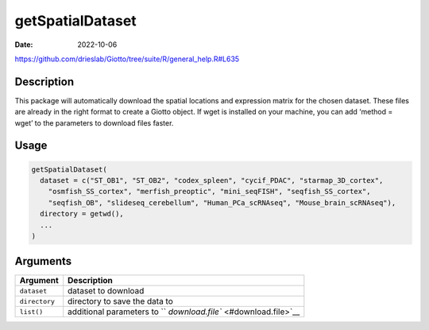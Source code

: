 =================
getSpatialDataset
=================

:Date: 2022-10-06

https://github.com/drieslab/Giotto/tree/suite/R/general_help.R#L635

Description
===========

This package will automatically download the spatial locations and
expression matrix for the chosen dataset. These files are already in the
right format to create a Giotto object. If wget is installed on your
machine, you can add ‘method = wget’ to the parameters to download files
faster.

Usage
=====

.. code:: r

   getSpatialDataset(
     dataset = c("ST_OB1", "ST_OB2", "codex_spleen", "cycif_PDAC", "starmap_3D_cortex",
       "osmfish_SS_cortex", "merfish_preoptic", "mini_seqFISH", "seqfish_SS_cortex",
       "seqfish_OB", "slideseq_cerebellum", "Human_PCa_scRNAseq", "Mouse_brain_scRNAseq"),
     directory = getwd(),
     ...
   )

Arguments
=========

+-------------------------------+--------------------------------------+
| Argument                      | Description                          |
+===============================+======================================+
| ``dataset``                   | dataset to download                  |
+-------------------------------+--------------------------------------+
| ``directory``                 | directory to save the data to        |
+-------------------------------+--------------------------------------+
| ``list()``                    | additional parameters to             |
|                               | ``                                   |
|                               | `download.file`` <#download.file>`__ |
+-------------------------------+--------------------------------------+
